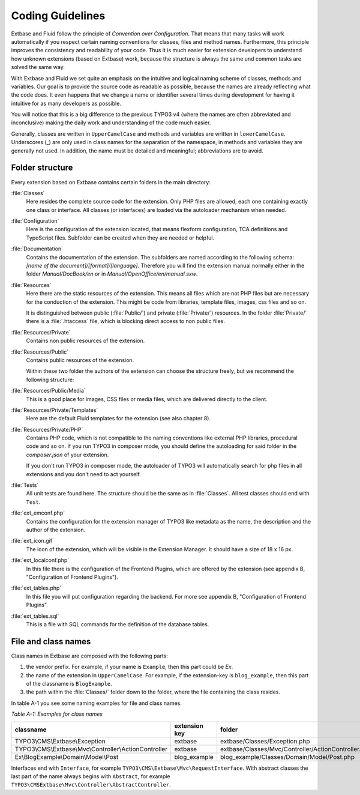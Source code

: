 Coding Guidelines
=================

Extbase and Fluid follow the principle of *Convention over Configuration*.
That means that many tasks will work automatically if you respect
certain naming conventions for classes, files and method names. Furthermore,
this principle improves the consistency and readability of your code. Thus it is
much easier for extension developers to understand how unknown extensions (based
on Extbase) work, because the structure is always the same und common tasks are
solved the same way.

With Extbase and Fluid we set quite an emphasis on the intuitive and
logical naming scheme of classes, methods and variables. Our goal is to provide
the source code as readable as possible, because the names are already
reflecting what the code does. It even happens that we change a name or
identifier several times during development for having it intuitive for as many
developers as possible.

You will notice that this is a big difference to the previous TYPO3 v4 (where
the names are often abbreviated and inconclusive) making the daily
work and understanding of the code much easier.

Generally, classes are written in ``UpperCamelCase`` and methods and variables are
written in ``lowerCamelCase``. Underscores (_) are only used in class names for the
separation of the namespace, in methods and variables they are generally not
used. In addition, the name must be detailed and meaningful; abbreviations are
to avoid.

Folder structure
----------------

Every extension based on Extbase contains certain folders in the main directory:

:file:`Classes`
   Here resides the complete source code for the extension. Only PHP files are
   allowed, each one containing exactly one class or interface. All classes (or
   interfaces) are loaded via the autoloader mechanism when needed.

:file:`Configuration`
   Here is the configuration of the extension located, that means
   flexform configuration, TCA definitions and TypoScript files. Subfolder can
   be created when they are needed or helpful.

:file:`Documentation`
   Contains the documentation of the extension. The subfolders are named according to
   the following schema: *[name of the document]/[format]/[language]*. Therefore
   you will find the extension manual normally either in the folder
   *Manual/DocBook/en* or in *Manual/OpenOffice/en/manual.sxw*.

:file:`Resources`
   Here there are the static resources of the extension. This means all files
   which are not PHP files but are necessary for the conduction of the
   extension. This might be code from libraries, template files, images,
   css files and so on.

   It is distinguished between public (:file:`Public/`) and private (:file:`Private/`)
   resources. In the folder :file:`Private/` there is a :file:`.htaccess` file,
   which is blocking direct access to non public files.

:file:`Resources/Private`
   Contains non public resources of the extension.

:file:`Resources/Public`
   Contains public resources of the extension.

   Within these two folder the authors of the extension can choose the
   structure freely, but we recommend the following structure:

:file:`Resources/Public/Media`
   This is a good place for images, CSS files or media files, which are delivered directly to the client.

:file:`Resources/Private/Templates`
   Here are the default Fluid templates for the extension (see also chapter 8).

:file:`Resources/Private/PHP`
   Contains PHP code, which is not compatible to the naming conventions like
   external PHP libraries, procedural code and so on. If you run TYPO3 in
   composer mode, you should define the autoloading for said folder in the
   `composer.json` of your extension.

   If you don't run TYPO3 in composer mode, the autoloader of TYPO3 will
   automatically search for php files in all extensions and you don't
   need to act yourself.

:file:`Tests`
   All unit tests are found here. The structure should be the same as in :file:`Classes`.
   All test classes should end with ``Test``.

:file:`ext_emconf.php`
   Contains the configuration for the extension manager of TYPO3 like metadata
   as the name, the description and the author of the extension.

:file:`ext_icon.gif`
   The icon of the extension, which will be visible in the Extension Manager.
   It should have a size of 18 x 16 px.

:file:`ext_localconf.php`
   In this file there is the configuration of the Frontend Plugins, which are
   offered by the extension (see appendix B, "Configuration of Frontend Plugins").

:file:`ext_tables.php`
   In this file you will put configuration regarding the backend.
   For more see appendix B, "Configuration of Frontend Plugins".

:file:`ext_tables.sql`
   This is a file with SQL commands for the definition of the database tables.

File and class names
--------------------

Class names in Extbase are composed with the following parts:

#. the vendor prefix. For example, if your name is ``Example``, then this part could
   be `Ex`.
#. the name of the extension in ``UpperCamelCase``. For example, if the extension-key
   is ``blog_example``, then this part of the classname is ``BlogExample``.
#. the path within the :file:`Classes/` folder down to the folder, where the file
   containing the class resides.

In table A-1 you see some naming examples for file and class names.

*Table A-1: Examples for class names*

+--------------------------------------------------------+---------------+-----------------------------------------------------+
| classname                                              | extension key | folder                                              |
+========================================================+===============+=====================================================+
| TYPO3\\CMS\\Extbase\\Exception                         | extbase       | extbase/Classes/Exception.php                       |
+--------------------------------------------------------+---------------+-----------------------------------------------------+
| TYPO3\\CMS\\Extbase\\Mvc\\Controller\\ActionController | extbase       | extbase/Classes/Mvc/Controller/ActionController.php |
+--------------------------------------------------------+---------------+-----------------------------------------------------+
| Ex\\BlogExample\\Domain\\Model\\Post                   | blog_example  | blog_example/Classes/Domain/Model/Post.php          |
+--------------------------------------------------------+---------------+-----------------------------------------------------+

Interfaces end with ``Interface``, for example ``TYPO3\CMS\Extbase\Mvc\RequestInterface``.
With abstract classes the last part of the name always begins with ``Abstract``,
for example ``TYPO3\CMSExtbase\Mvc\Controller\AbstractController``.
